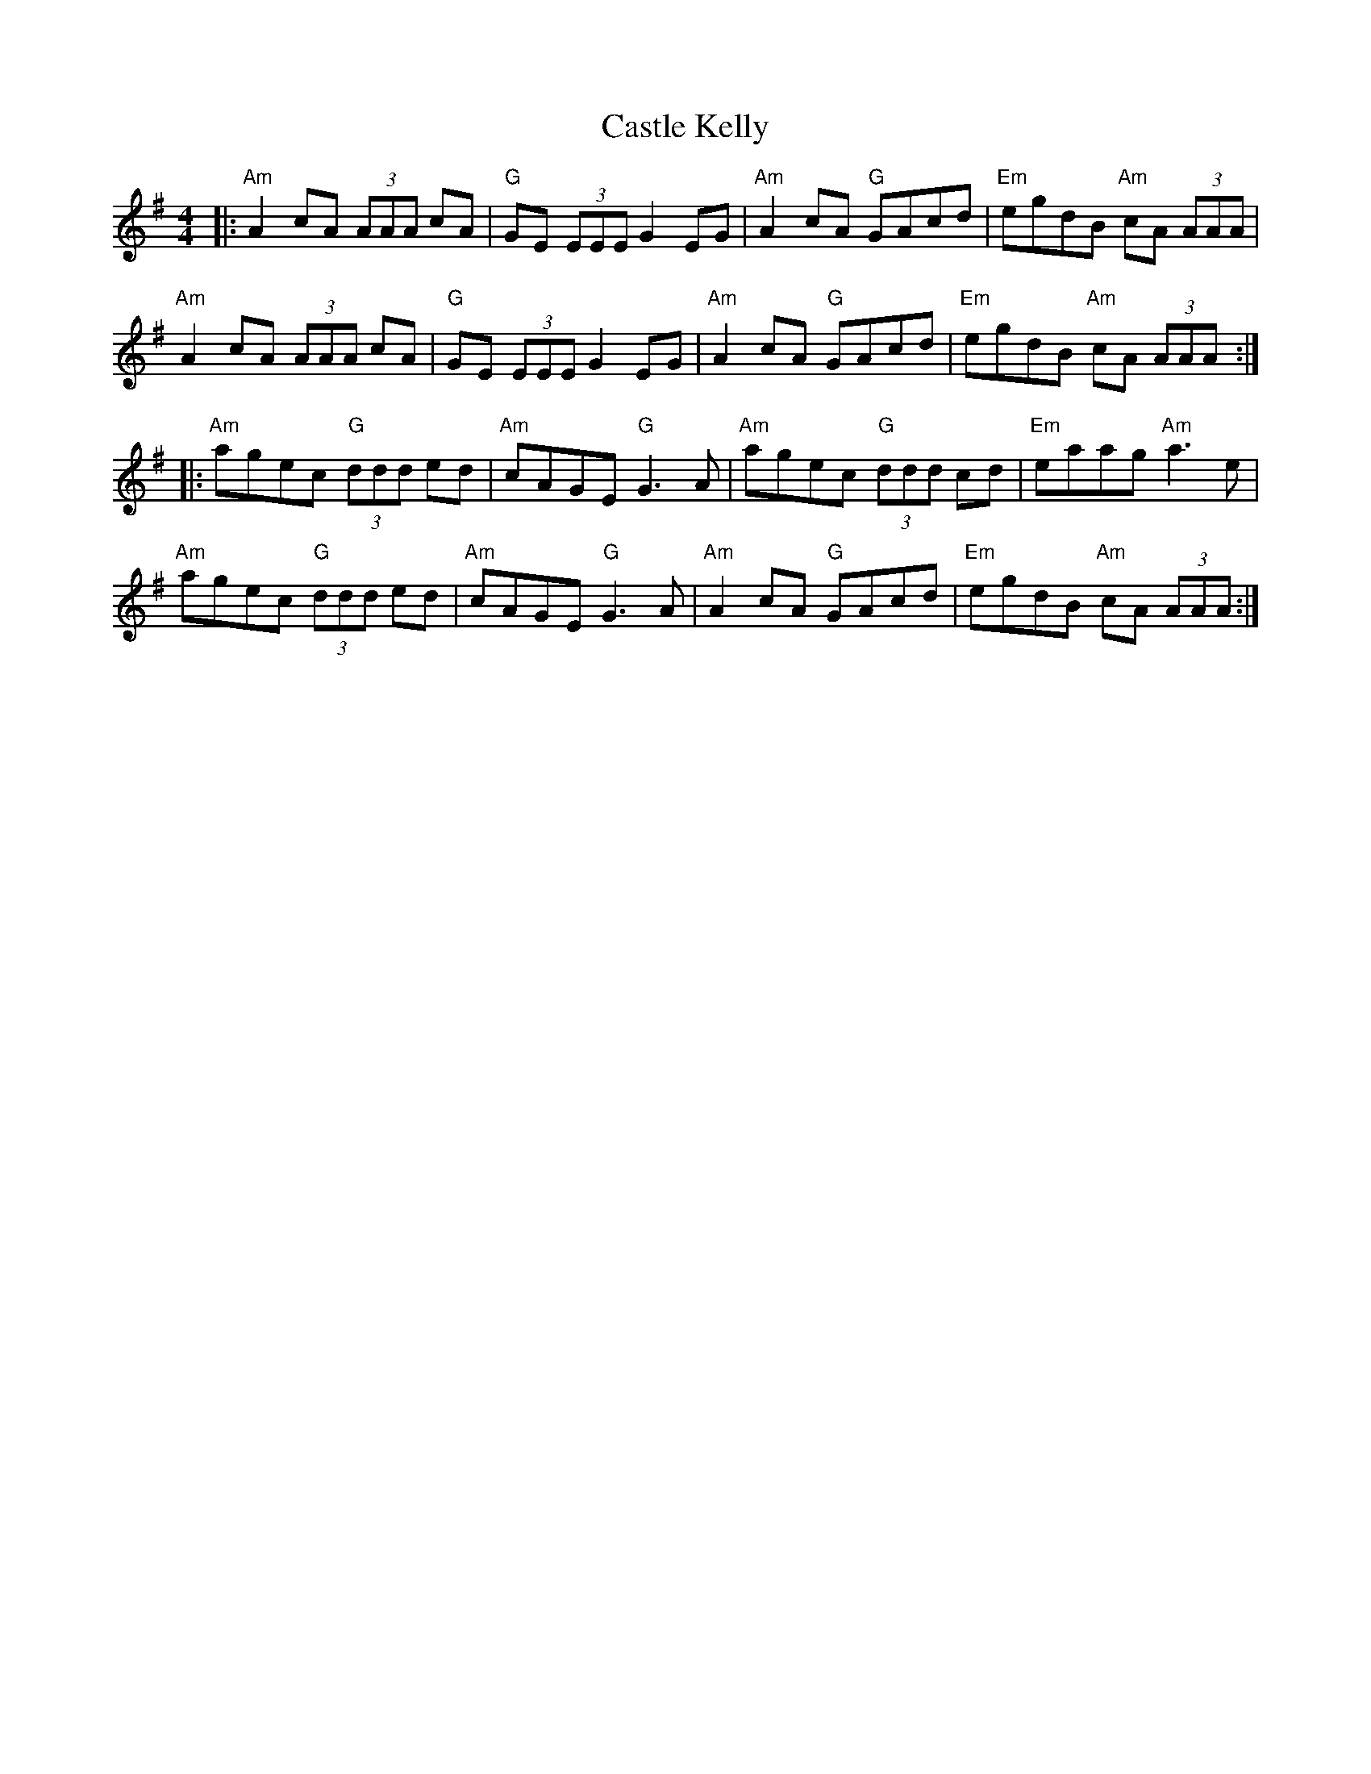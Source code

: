 X: 6401
T: Castle Kelly
R: reel
M: 4/4
K: Adorian
|:"Am"A2 cA (3AAA cA|"G"GE (3EEE G2 EG|"Am"A2 cA "G"GAcd|"Em"egdB "Am"cA (3AAA|
"Am"A2 cA (3AAA cA|"G"GE (3EEE G2 EG|"Am"A2 cA "G"GAcd|"Em"egdB "Am"cA (3AAA:|
|:"Am"agec "G"(3ddd ed|"Am"cAGE "G"G3 A|"Am"agec "G"(3ddd cd|"Em"eaag "Am" a3 e|
"Am"agec "G"(3ddd ed|"Am"cAGE "G"G3 A|"Am"A2 cA "G"GAcd|"Em"egdB "Am"cA (3AAA:|

